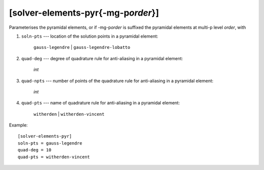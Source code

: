 *************************************
[solver-elements-pyr{-mg-p\ *order*}]
*************************************

Parameterises the pyramidal elements, or if -mg-p\ *order* is suffixed
the pyramidal elements at multi-p level *order*, with

#. ``soln-pts`` --- location of the solution points in a pyramidal
   element:

    ``gauss-legendre`` | ``gauss-legendre-lobatto``

#. ``quad-deg`` --- degree of quadrature rule for anti-aliasing in a
   pyramidal element:

    *int*

#. ``quad-npts`` --- number of points of the quadrature rule for
   anti-aliasing in a pyramidal element:

    *int*

#. ``quad-pts`` --- name of quadrature rule for anti-aliasing in a
   pyramidal element:

    ``witherden`` | ``witherden-vincent``

Example::

    [solver-elements-pyr]
    soln-pts = gauss-legendre
    quad-deg = 10
    quad-pts = witherden-vincent
